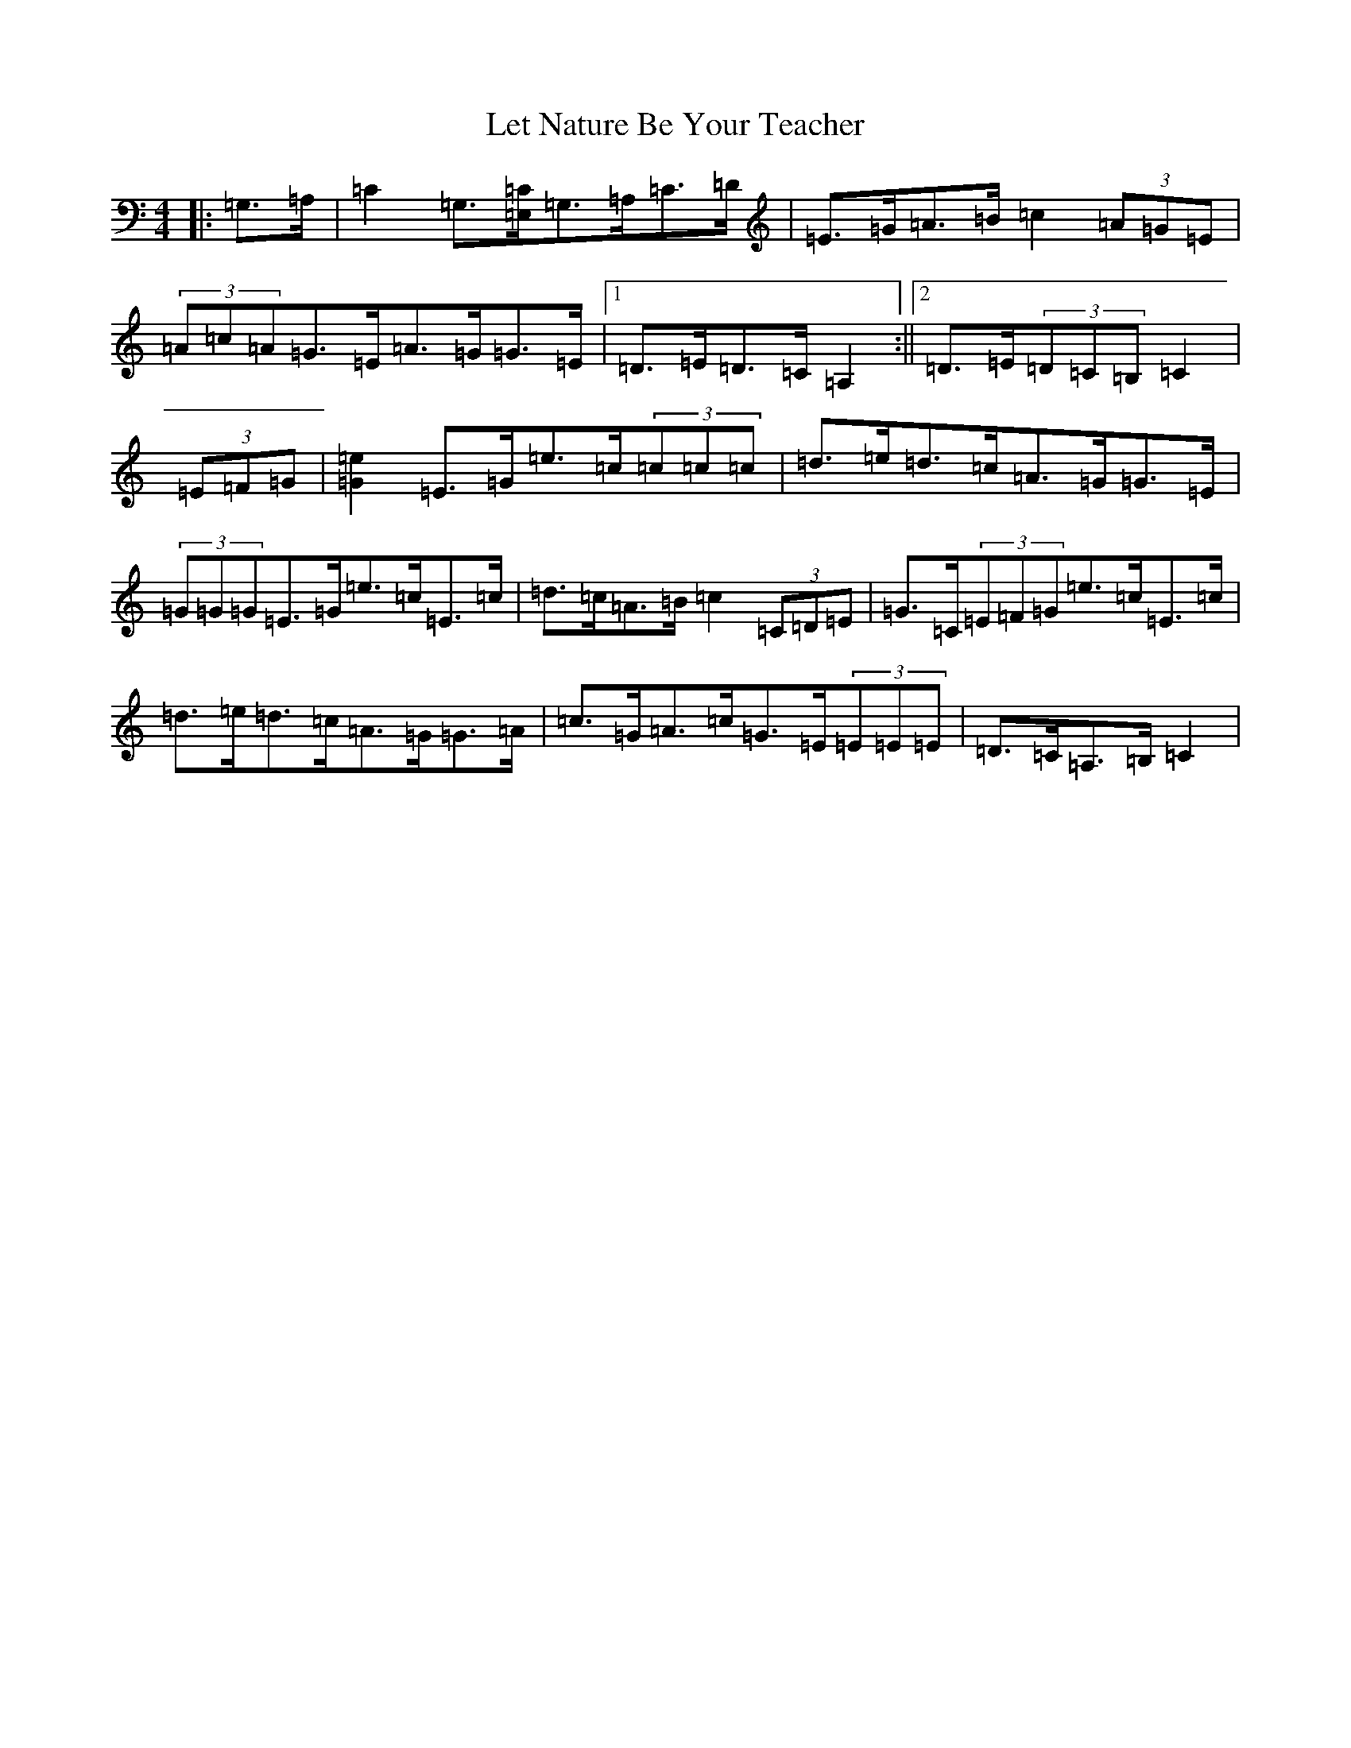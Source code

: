 X: 12379
T: Let Nature Be Your Teacher
S: https://thesession.org/tunes/11565#setting23840
R: barndance
M:4/4
L:1/8
K: C Major
|:=G,>=A,|=C2=G,>[=E,=C]=G,>=A,=C>=D|=E>=G=A>=B=c2(3=A=G=E|(3=A=c=A=G>=E=A>=G=G>=E|1=D>=E=D>=C=A,2:||2=D>=E(3=D=C=B,=C2|(3=E=F=G|[=G2=e2]=E>=G=e>=c(3=c=c=c|=d>=e=d>=c=A>=G=G>=E|(3=G=G=G=E>=G=e>=c=E>=c|=d>=c=A>=B=c2(3=C=D=E|=G>=C(3=E=F=G=e>=c=E>=c|=d>=e=d>=c=A>=G=G>=A|=c>=G=A>=c=G>=E(3=E=E=E|=D>=C=A,>=B,=C2|